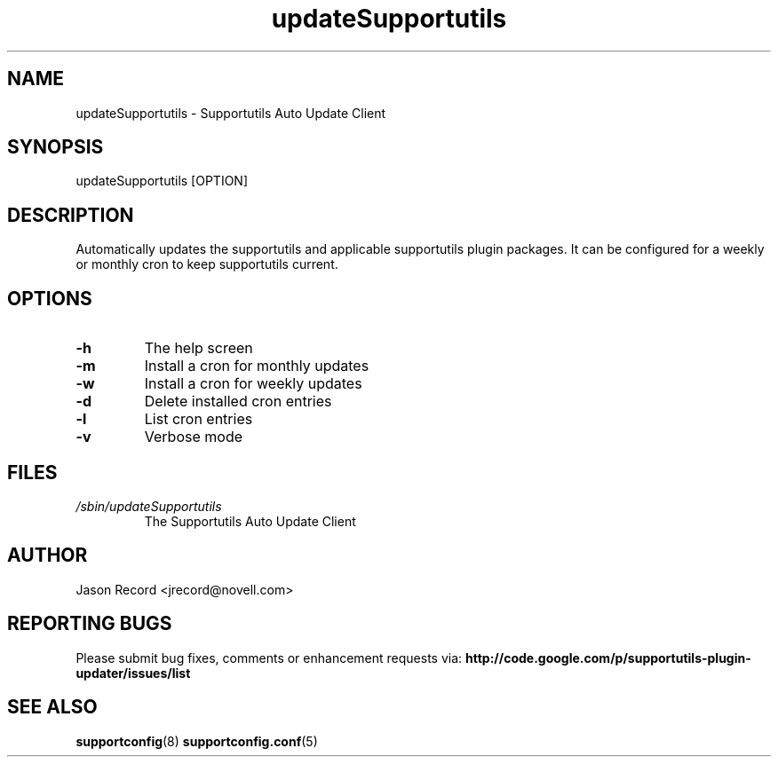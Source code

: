.TH updateSupportutils "8" "09 Dec 2010" "updateSupportutils" "Support Utilities Manual"
.SH NAME
updateSupportutils \- Supportutils Auto Update Client
.SH SYNOPSIS
updateSupportutils [OPTION]
.SH DESCRIPTION
Automatically updates the supportutils and applicable supportutils plugin packages. It can 
be configured for a weekly or monthly cron to keep supportutils current.
.SH OPTIONS
.TP
\fB\-h\fR
The help screen
.TP
\fB\-m\fR
Install a cron for monthly updates
.TP
\fB\-w\fR
Install a cron for weekly updates
.TP
\fB\-d\fR
Delete installed cron entries
.TP
\fB\-l\fR
List cron entries
.TP
\fB\-v\fR
Verbose mode

.SH FILES
.I /sbin/updateSupportutils
.RS
The Supportutils Auto Update Client
.RE
.SH AUTHOR
Jason Record <jrecord@novell.com>
.SH REPORTING BUGS
Please submit bug fixes, comments or enhancement requests via: 
.B http://code.google.com/p/supportutils-plugin-updater/issues/list
.SH SEE ALSO
.BR supportconfig (8)
.BR supportconfig.conf (5)
